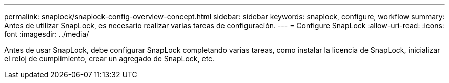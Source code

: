 ---
permalink: snaplock/snaplock-config-overview-concept.html 
sidebar: sidebar 
keywords: snaplock, configure, workflow 
summary: Antes de utilizar SnapLock, es necesario realizar varias tareas de configuración. 
---
= Configure SnapLock
:allow-uri-read: 
:icons: font
:imagesdir: ../media/


[role="lead"]
Antes de usar SnapLock, debe configurar SnapLock completando varias tareas, como instalar la licencia de SnapLock, inicializar el reloj de cumplimiento, crear un agregado de SnapLock, etc.

